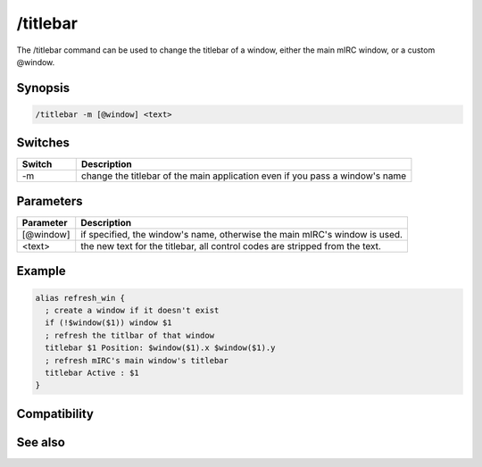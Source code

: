 /titlebar
=========

The /titlebar command can be used to change the titlebar of a window, either the main mIRC window, or a custom @window.

Synopsis
--------

.. code:: text

    /titlebar -m [@window] <text>

Switches
--------

.. list-table::
    :widths: 15 85
    :header-rows: 1

    * - Switch
      - Description
    * - -m
      - change the titlebar of the main application even if you pass a window's name

Parameters
----------

.. list-table::
    :widths: 15 85
    :header-rows: 1

    * - Parameter
      - Description
    * - [@window]
      - if specified, the window's name, otherwise the main mIRC's window is used.
    * - <text>
      - the new text for the titlebar, all control codes are stripped from the text.

Example
-------

.. code:: text

    alias refresh_win {
      ; create a window if it doesn't exist
      if (!$window($1)) window $1
      ; refresh the titlbar of that window
      titlebar $1 Position: $window($1).x $window($1).y
      ; refresh mIRC's main window's titlebar
      titlebar Active : $1
    }

Compatibility
-------------

.. compatibility:: 4.5

See also
--------

.. hlist::
    :columns: 4

    * :doc:`$window </identifiers/window>`
    * :doc:`$titlebar </identifiers/titlebar>`

